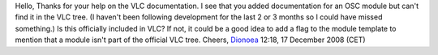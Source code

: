 Hello, Thanks for your help on the VLC documentation. I see that you added documentation for an OSC module but can't find it in the VLC tree. (I haven't been following development for the last 2 or 3 months so I could have missed something.) Is this officially included in VLC? If not, it could be a good idea to add a flag to the module template to mention that a module isn't part of the official VLC tree. Cheers, `Dionoea <User:Dionoea>`__ 12:18, 17 December 2008 (CET)
